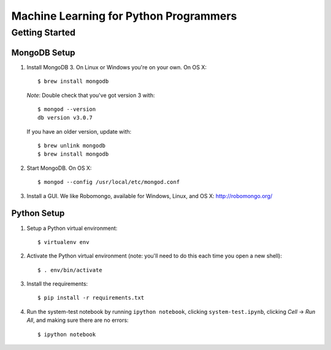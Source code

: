 Machine Learning for Python Programmers
=======================================

Getting Started
---------------

MongoDB Setup
.............

1. Install MongoDB 3. On Linux or Windows you're on your own. On OS X::

    $ brew install mongodb

   *Note*: Double check that you've got version 3 with::

    $ mongod --version
    db version v3.0.7

   If you have an older version, update with::

    $ brew unlink mongodb
    $ brew install mongodb

2. Start MongoDB. On OS X::

    $ mongod --config /usr/local/etc/mongod.conf

3. Install a GUI. We like Robomongo, available for Windows, Linux, and OS X:
   http://robomongo.org/


Python Setup
............

1. Setup a Python virtual environment::

    $ virtualenv env

2. Activate the Python virtual environment (note: you'll need to do this each
   time you open a new shell)::

    $ . env/bin/activate

3. Install the requirements::

   $ pip install -r requirements.txt

4. Run the system-test notebook by running ``ipython notebook``, clicking
   ``system-test.ipynb``, clicking *Cell* -> *Run All*, and making sure
   there are no errors::

   $ ipython notebook
